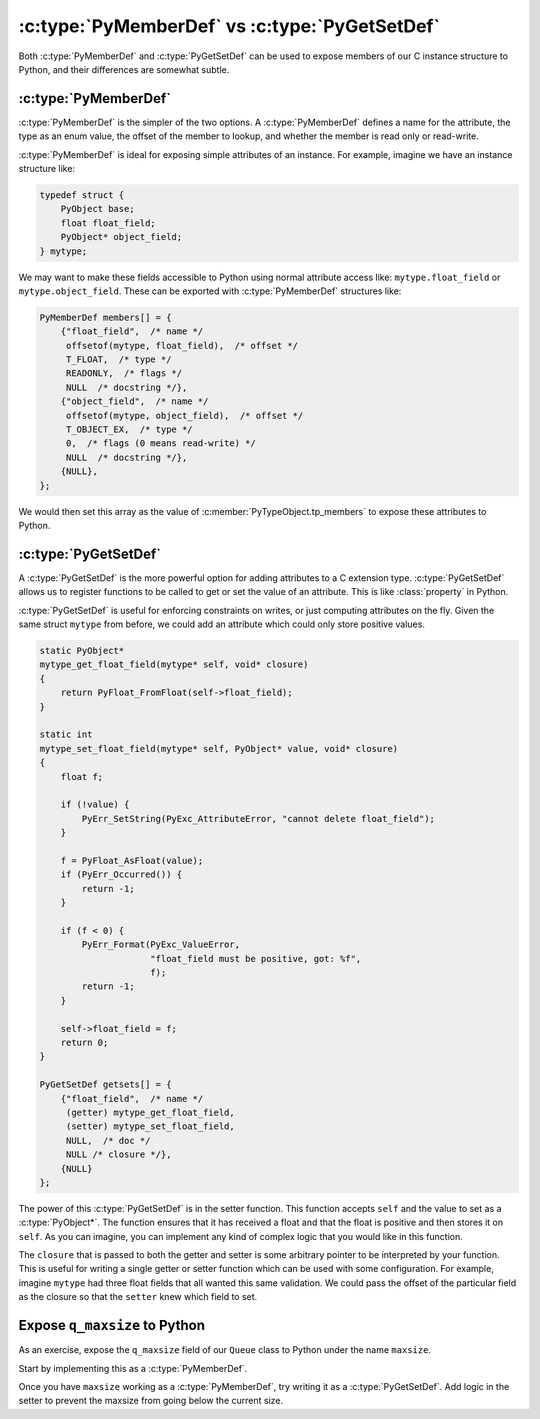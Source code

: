 :c:type:`PyMemberDef` vs :c:type:`PyGetSetDef`
==============================================

Both :c:type:`PyMemberDef` and :c:type:`PyGetSetDef` can be used to expose
members of our C instance structure to Python, and their differences are
somewhat subtle.

:c:type:`PyMemberDef`
---------------------

:c:type:`PyMemberDef` is the simpler of the two options. A :c:type:`PyMemberDef`
defines a name for the attribute, the type as an enum value, the offset of
the member to lookup, and whether the member is read only or read-write.

:c:type:`PyMemberDef` is ideal for exposing simple attributes of an
instance. For example, imagine we have an instance structure like:

.. code-block:: c

   typedef struct {
       PyObject base;
       float float_field;
       PyObject* object_field;
   } mytype;

We may want to make these fields accessible to Python using normal attribute
access like: ``mytype.float_field`` or ``mytype.object_field``. These can be
exported with :c:type:`PyMemberDef` structures like:

.. code-block:: c

   PyMemberDef members[] = {
       {"float_field",  /* name */
        offsetof(mytype, float_field),  /* offset */
        T_FLOAT,  /* type */
        READONLY,  /* flags */
        NULL  /* docstring */},
       {"object_field",  /* name */
        offsetof(mytype, object_field),  /* offset */
        T_OBJECT_EX,  /* type */
        0,  /* flags (0 means read-write) */
        NULL  /* docstring */},
       {NULL},
   };

We would then set this array as the value of
:c:member:`PyTypeObject.tp_members` to expose these attributes to Python.

:c:type:`PyGetSetDef`
---------------------

A :c:type:`PyGetSetDef` is the more powerful option for adding attributes to a C
extension type. :c:type:`PyGetSetDef` allows us to register functions to be
called to get or set the value of an attribute. This is like :class:`property`
in Python.

:c:type:`PyGetSetDef` is useful for enforcing constraints on writes, or just
computing attributes on the fly. Given the same struct ``mytype`` from before,
we could add an attribute which could only store positive values.

.. code-block:: c

   static PyObject*
   mytype_get_float_field(mytype* self, void* closure)
   {
       return PyFloat_FromFloat(self->float_field);
   }

   static int
   mytype_set_float_field(mytype* self, PyObject* value, void* closure)
   {
       float f;

       if (!value) {
           PyErr_SetString(PyExc_AttributeError, "cannot delete float_field");
       }

       f = PyFloat_AsFloat(value);
       if (PyErr_Occurred()) {
           return -1;
       }

       if (f < 0) {
           PyErr_Format(PyExc_ValueError,
                        "float_field must be positive, got: %f",
                        f);
           return -1;
       }

       self->float_field = f;
       return 0;
   }

   PyGetSetDef getsets[] = {
       {"float_field",  /* name */
        (getter) mytype_get_float_field,
        (setter) mytype_set_float_field,
        NULL,  /* doc */
        NULL /* closure */},
       {NULL}
   };

The power of this :c:type:`PyGetSetDef` is in the setter function. This function
accepts ``self`` and the value to set as a :c:type:`PyObject*`. The function
ensures that it has received a float and that the float is positive and then
stores it on ``self``. As you can imagine, you can implement any kind of complex
logic that you would like in this function.

The ``closure`` that is passed to both the getter and setter is some arbitrary
pointer to be interpreted by your function. This is useful for writing a single
getter or setter function which can be used with some configuration. For
example, imagine ``mytype`` had three float fields that all wanted this same
validation. We could pass the offset of the particular field as the closure so
that the ``setter`` knew which field to set.

Expose ``q_maxsize`` to Python
------------------------------

As an exercise, expose the ``q_maxsize`` field of our ``Queue`` class to Python
under the name ``maxsize``.

Start by implementing this as a :c:type:`PyMemberDef`.

Once you have ``maxsize`` working as a :c:type:`PyMemberDef`, try writing it as
a :c:type:`PyGetSetDef`. Add logic in the setter to prevent the maxsize from
going below the current size.
